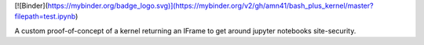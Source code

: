 [![Binder](https://mybinder.org/badge_logo.svg)](https://mybinder.org/v2/gh/amn41/bash_plus_kernel/master?filepath=test.ipynb)


A custom proof-of-concept of a kernel returning an IFrame to get around jupyter notebooks site-security.
